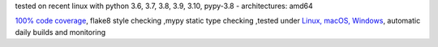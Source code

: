 tested on recent linux with python 3.6, 3.7, 3.8, 3.9, 3.10, pypy-3.8 - architectures: amd64

`100% code coverage <https://codecov.io/gh/bitranox/lib_parameter>`_, flake8 style checking ,mypy static type checking ,tested under `Linux, macOS, Windows <https://github.com/bitranox/lib_parameter/actions/workflows/python-package.yml>`_, automatic daily builds and monitoring

